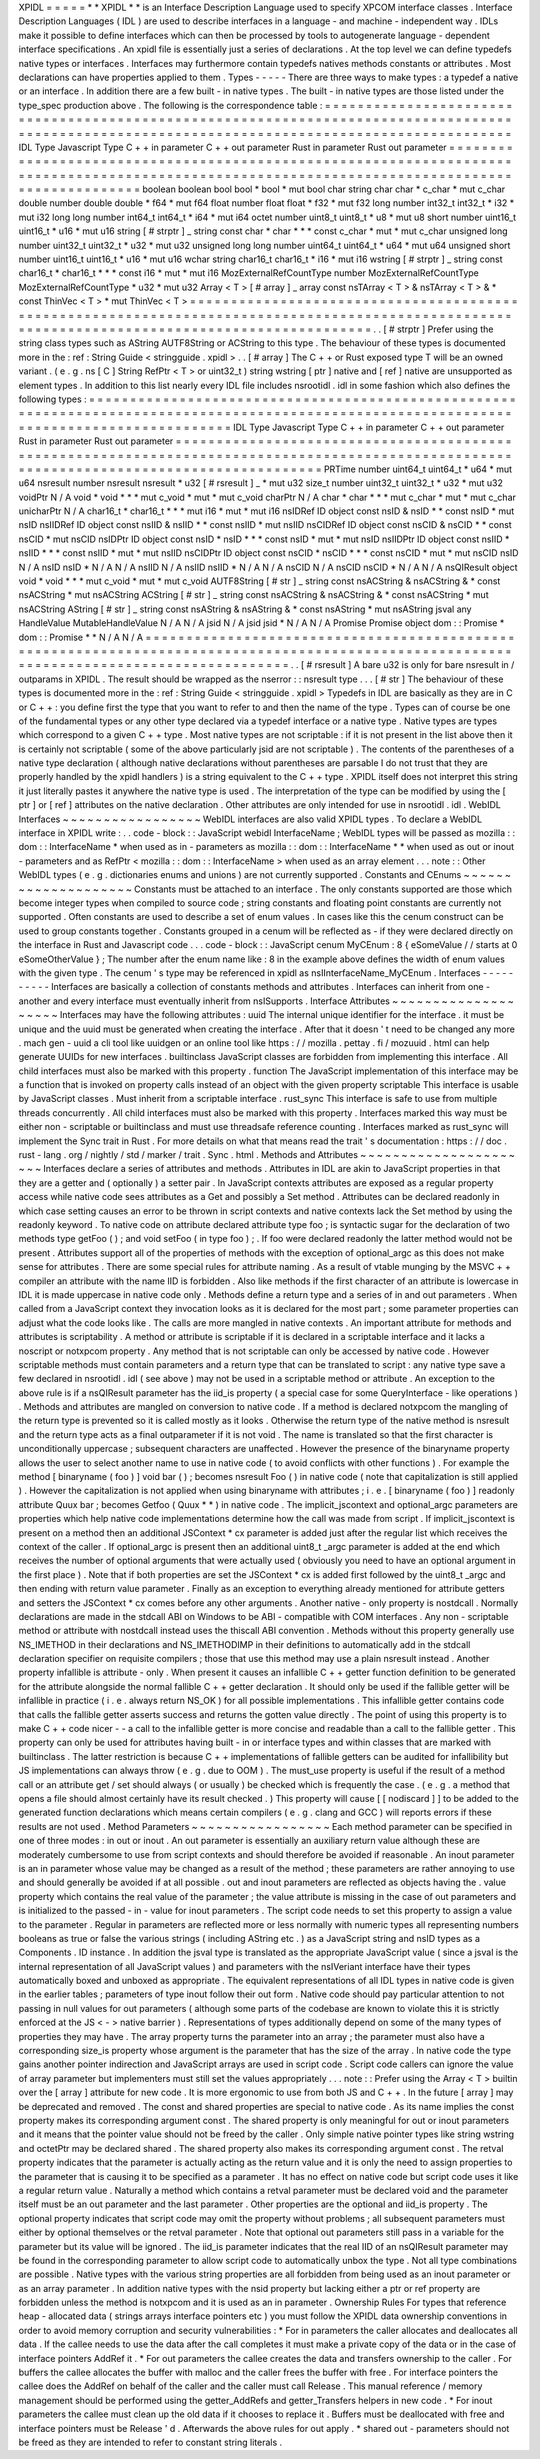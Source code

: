 XPIDL
=
=
=
=
=
*
*
XPIDL
*
*
is
an
Interface
Description
Language
used
to
specify
XPCOM
interface
classes
.
Interface
Description
Languages
(
IDL
)
are
used
to
describe
interfaces
in
a
language
-
and
machine
-
independent
way
.
IDLs
make
it
possible
to
define
interfaces
which
can
then
be
processed
by
tools
to
autogenerate
language
-
dependent
interface
specifications
.
An
xpidl
file
is
essentially
just
a
series
of
declarations
.
At
the
top
level
we
can
define
typedefs
native
types
or
interfaces
.
Interfaces
may
furthermore
contain
typedefs
natives
methods
constants
or
attributes
.
Most
declarations
can
have
properties
applied
to
them
.
Types
-
-
-
-
-
There
are
three
ways
to
make
types
:
a
typedef
a
native
or
an
interface
.
In
addition
there
are
a
few
built
-
in
native
types
.
The
built
-
in
native
types
are
those
listed
under
the
type_spec
production
above
.
The
following
is
the
correspondence
table
:
=
=
=
=
=
=
=
=
=
=
=
=
=
=
=
=
=
=
=
=
=
=
=
=
=
=
=
=
=
=
=
=
=
=
=
=
=
=
=
=
=
=
=
=
=
=
=
=
=
=
=
=
=
=
=
=
=
=
=
=
=
=
=
=
=
=
=
=
=
=
=
=
=
=
=
=
=
=
=
=
=
=
=
=
=
=
=
=
=
=
=
=
=
=
=
=
=
=
=
=
=
=
=
=
=
=
=
=
=
=
=
=
=
=
=
=
=
=
=
=
=
=
=
=
=
=
=
=
=
=
=
=
=
=
=
=
=
=
=
=
=
=
=
IDL
Type
Javascript
Type
C
+
+
in
parameter
C
+
+
out
parameter
Rust
in
parameter
Rust
out
parameter
=
=
=
=
=
=
=
=
=
=
=
=
=
=
=
=
=
=
=
=
=
=
=
=
=
=
=
=
=
=
=
=
=
=
=
=
=
=
=
=
=
=
=
=
=
=
=
=
=
=
=
=
=
=
=
=
=
=
=
=
=
=
=
=
=
=
=
=
=
=
=
=
=
=
=
=
=
=
=
=
=
=
=
=
=
=
=
=
=
=
=
=
=
=
=
=
=
=
=
=
=
=
=
=
=
=
=
=
=
=
=
=
=
=
=
=
=
=
=
=
=
=
=
=
=
=
=
=
=
=
=
=
=
=
=
=
=
=
=
=
=
=
=
boolean
boolean
bool
bool
*
bool
*
mut
bool
char
string
char
char
*
c_char
*
mut
c_char
double
number
double
double
*
f64
*
mut
f64
float
number
float
float
*
f32
*
mut
f32
long
number
int32_t
int32_t
*
i32
*
mut
i32
long
long
number
int64_t
int64_t
*
i64
*
mut
i64
octet
number
uint8_t
uint8_t
*
u8
*
mut
u8
short
number
uint16_t
uint16_t
*
u16
*
mut
u16
string
[
#
strptr
]
_
string
const
char
*
char
*
*
*
const
c_char
*
mut
*
mut
c_char
unsigned
long
number
uint32_t
uint32_t
*
u32
*
mut
u32
unsigned
long
long
number
uint64_t
uint64_t
*
u64
*
mut
u64
unsigned
short
number
uint16_t
uint16_t
*
u16
*
mut
u16
wchar
string
char16_t
char16_t
*
i16
*
mut
i16
wstring
[
#
strptr
]
_
string
const
char16_t
*
char16_t
*
*
*
const
i16
*
mut
*
mut
i16
MozExternalRefCountType
number
MozExternalRefCountType
MozExternalRefCountType
*
u32
*
mut
u32
Array
<
T
>
[
#
array
]
_
array
const
nsTArray
<
T
>
&
nsTArray
<
T
>
&
*
const
ThinVec
<
T
>
*
mut
ThinVec
<
T
>
=
=
=
=
=
=
=
=
=
=
=
=
=
=
=
=
=
=
=
=
=
=
=
=
=
=
=
=
=
=
=
=
=
=
=
=
=
=
=
=
=
=
=
=
=
=
=
=
=
=
=
=
=
=
=
=
=
=
=
=
=
=
=
=
=
=
=
=
=
=
=
=
=
=
=
=
=
=
=
=
=
=
=
=
=
=
=
=
=
=
=
=
=
=
=
=
=
=
=
=
=
=
=
=
=
=
=
=
=
=
=
=
=
=
=
=
=
=
=
=
=
=
=
=
=
=
=
=
=
=
=
=
=
=
=
=
=
=
=
=
=
=
=
.
.
[
#
strptr
]
Prefer
using
the
string
class
types
such
as
AString
AUTF8String
or
ACString
to
this
type
.
The
behaviour
of
these
types
is
documented
more
in
the
:
ref
:
String
Guide
<
stringguide
.
xpidl
>
.
.
[
#
array
]
The
C
+
+
or
Rust
exposed
type
T
will
be
an
owned
variant
.
(
e
.
g
.
ns
[
C
]
String
RefPtr
<
T
>
or
uint32_t
)
string
wstring
[
ptr
]
native
and
[
ref
]
native
are
unsupported
as
element
types
.
In
addition
to
this
list
nearly
every
IDL
file
includes
nsrootidl
.
idl
in
some
fashion
which
also
defines
the
following
types
:
=
=
=
=
=
=
=
=
=
=
=
=
=
=
=
=
=
=
=
=
=
=
=
=
=
=
=
=
=
=
=
=
=
=
=
=
=
=
=
=
=
=
=
=
=
=
=
=
=
=
=
=
=
=
=
=
=
=
=
=
=
=
=
=
=
=
=
=
=
=
=
=
=
=
=
=
=
=
=
=
=
=
=
=
=
=
=
=
=
=
=
=
=
=
=
=
=
=
=
=
=
=
=
=
=
=
=
=
=
=
=
=
=
=
=
=
=
=
=
=
=
=
=
=
=
=
=
=
=
=
=
=
=
=
=
=
=
=
IDL
Type
Javascript
Type
C
+
+
in
parameter
C
+
+
out
parameter
Rust
in
parameter
Rust
out
parameter
=
=
=
=
=
=
=
=
=
=
=
=
=
=
=
=
=
=
=
=
=
=
=
=
=
=
=
=
=
=
=
=
=
=
=
=
=
=
=
=
=
=
=
=
=
=
=
=
=
=
=
=
=
=
=
=
=
=
=
=
=
=
=
=
=
=
=
=
=
=
=
=
=
=
=
=
=
=
=
=
=
=
=
=
=
=
=
=
=
=
=
=
=
=
=
=
=
=
=
=
=
=
=
=
=
=
=
=
=
=
=
=
=
=
=
=
=
=
=
=
=
=
=
=
=
=
=
=
=
=
=
=
=
=
=
=
=
=
PRTime
number
uint64_t
uint64_t
*
u64
*
mut
u64
nsresult
number
nsresult
nsresult
*
u32
[
#
rsresult
]
_
*
mut
u32
size_t
number
uint32_t
uint32_t
*
u32
*
mut
u32
voidPtr
N
/
A
void
*
void
*
*
*
mut
c_void
*
mut
*
mut
c_void
charPtr
N
/
A
char
*
char
*
*
*
mut
c_char
*
mut
*
mut
c_char
unicharPtr
N
/
A
char16_t
*
char16_t
*
*
*
mut
i16
*
mut
*
mut
i16
nsIDRef
ID
object
const
nsID
&
nsID
*
*
const
nsID
*
mut
nsID
nsIIDRef
ID
object
const
nsIID
&
nsIID
*
*
const
nsIID
*
mut
nsIID
nsCIDRef
ID
object
const
nsCID
&
nsCID
*
*
const
nsCID
*
mut
nsCID
nsIDPtr
ID
object
const
nsID
*
nsID
*
*
*
const
nsID
*
mut
*
mut
nsID
nsIIDPtr
ID
object
const
nsIID
*
nsIID
*
*
*
const
nsIID
*
mut
*
mut
nsIID
nsCIDPtr
ID
object
const
nsCID
*
nsCID
*
*
*
const
nsCID
*
mut
*
mut
nsCID
nsID
N
/
A
nsID
nsID
*
N
/
A
N
/
A
nsIID
N
/
A
nsIID
nsIID
*
N
/
A
N
/
A
nsCID
N
/
A
nsCID
nsCID
*
N
/
A
N
/
A
nsQIResult
object
void
*
void
*
*
*
mut
c_void
*
mut
*
mut
c_void
AUTF8String
[
#
str
]
_
string
const
nsACString
&
nsACString
&
*
const
nsACString
*
mut
nsACString
ACString
[
#
str
]
_
string
const
nsACString
&
nsACString
&
*
const
nsACString
*
mut
nsACString
AString
[
#
str
]
_
string
const
nsAString
&
nsAString
&
*
const
nsAString
*
mut
nsAString
jsval
any
HandleValue
MutableHandleValue
N
/
A
N
/
A
jsid
N
/
A
jsid
jsid
*
N
/
A
N
/
A
Promise
Promise
object
dom
:
:
Promise
*
dom
:
:
Promise
*
*
N
/
A
N
/
A
=
=
=
=
=
=
=
=
=
=
=
=
=
=
=
=
=
=
=
=
=
=
=
=
=
=
=
=
=
=
=
=
=
=
=
=
=
=
=
=
=
=
=
=
=
=
=
=
=
=
=
=
=
=
=
=
=
=
=
=
=
=
=
=
=
=
=
=
=
=
=
=
=
=
=
=
=
=
=
=
=
=
=
=
=
=
=
=
=
=
=
=
=
=
=
=
=
=
=
=
=
=
=
=
=
=
=
=
=
=
=
=
=
=
=
=
=
=
=
=
=
=
=
=
=
=
=
=
=
=
=
=
=
=
=
=
=
=
.
.
[
#
rsresult
]
A
bare
u32
is
only
for
bare
nsresult
in
/
outparams
in
XPIDL
.
The
result
should
be
wrapped
as
the
nserror
:
:
nsresult
type
.
.
.
[
#
str
]
The
behaviour
of
these
types
is
documented
more
in
the
:
ref
:
String
Guide
<
stringguide
.
xpidl
>
Typedefs
in
IDL
are
basically
as
they
are
in
C
or
C
+
+
:
you
define
first
the
type
that
you
want
to
refer
to
and
then
the
name
of
the
type
.
Types
can
of
course
be
one
of
the
fundamental
types
or
any
other
type
declared
via
a
typedef
interface
or
a
native
type
.
Native
types
are
types
which
correspond
to
a
given
C
+
+
type
.
Most
native
types
are
not
scriptable
:
if
it
is
not
present
in
the
list
above
then
it
is
certainly
not
scriptable
(
some
of
the
above
particularly
jsid
are
not
scriptable
)
.
The
contents
of
the
parentheses
of
a
native
type
declaration
(
although
native
declarations
without
parentheses
are
parsable
I
do
not
trust
that
they
are
properly
handled
by
the
xpidl
handlers
)
is
a
string
equivalent
to
the
C
+
+
type
.
XPIDL
itself
does
not
interpret
this
string
it
just
literally
pastes
it
anywhere
the
native
type
is
used
.
The
interpretation
of
the
type
can
be
modified
by
using
the
[
ptr
]
or
[
ref
]
attributes
on
the
native
declaration
.
Other
attributes
are
only
intended
for
use
in
nsrootidl
.
idl
.
WebIDL
Interfaces
~
~
~
~
~
~
~
~
~
~
~
~
~
~
~
~
~
WebIDL
interfaces
are
also
valid
XPIDL
types
.
To
declare
a
WebIDL
interface
in
XPIDL
write
:
.
.
code
-
block
:
:
JavaScript
webidl
InterfaceName
;
WebIDL
types
will
be
passed
as
mozilla
:
:
dom
:
:
InterfaceName
*
when
used
as
in
-
parameters
as
mozilla
:
:
dom
:
:
InterfaceName
*
*
when
used
as
out
or
inout
-
parameters
and
as
RefPtr
<
mozilla
:
:
dom
:
:
InterfaceName
>
when
used
as
an
array
element
.
.
.
note
:
:
Other
WebIDL
types
(
e
.
g
.
dictionaries
enums
and
unions
)
are
not
currently
supported
.
Constants
and
CEnums
~
~
~
~
~
~
~
~
~
~
~
~
~
~
~
~
~
~
~
~
Constants
must
be
attached
to
an
interface
.
The
only
constants
supported
are
those
which
become
integer
types
when
compiled
to
source
code
;
string
constants
and
floating
point
constants
are
currently
not
supported
.
Often
constants
are
used
to
describe
a
set
of
enum
values
.
In
cases
like
this
the
cenum
construct
can
be
used
to
group
constants
together
.
Constants
grouped
in
a
cenum
will
be
reflected
as
-
if
they
were
declared
directly
on
the
interface
in
Rust
and
Javascript
code
.
.
.
code
-
block
:
:
JavaScript
cenum
MyCEnum
:
8
{
eSomeValue
/
/
starts
at
0
eSomeOtherValue
}
;
The
number
after
the
enum
name
like
:
8
in
the
example
above
defines
the
width
of
enum
values
with
the
given
type
.
The
cenum
'
s
type
may
be
referenced
in
xpidl
as
nsIInterfaceName_MyCEnum
.
Interfaces
-
-
-
-
-
-
-
-
-
-
Interfaces
are
basically
a
collection
of
constants
methods
and
attributes
.
Interfaces
can
inherit
from
one
-
another
and
every
interface
must
eventually
inherit
from
nsISupports
.
Interface
Attributes
~
~
~
~
~
~
~
~
~
~
~
~
~
~
~
~
~
~
~
~
Interfaces
may
have
the
following
attributes
:
uuid
The
internal
unique
identifier
for
the
interface
.
it
must
be
unique
and
the
uuid
must
be
generated
when
creating
the
interface
.
After
that
it
doesn
'
t
need
to
be
changed
any
more
.
mach
gen
-
uuid
a
cli
tool
like
uuidgen
or
an
online
tool
like
https
:
/
/
mozilla
.
pettay
.
fi
/
mozuuid
.
html
can
help
generate
UUIDs
for
new
interfaces
.
builtinclass
JavaScript
classes
are
forbidden
from
implementing
this
interface
.
All
child
interfaces
must
also
be
marked
with
this
property
.
function
The
JavaScript
implementation
of
this
interface
may
be
a
function
that
is
invoked
on
property
calls
instead
of
an
object
with
the
given
property
scriptable
This
interface
is
usable
by
JavaScript
classes
.
Must
inherit
from
a
scriptable
interface
.
rust_sync
This
interface
is
safe
to
use
from
multiple
threads
concurrently
.
All
child
interfaces
must
also
be
marked
with
this
property
.
Interfaces
marked
this
way
must
be
either
non
-
scriptable
or
builtinclass
and
must
use
threadsafe
reference
counting
.
Interfaces
marked
as
rust_sync
will
implement
the
Sync
trait
in
Rust
.
For
more
details
on
what
that
means
read
the
trait
'
s
documentation
:
https
:
/
/
doc
.
rust
-
lang
.
org
/
nightly
/
std
/
marker
/
trait
.
Sync
.
html
.
Methods
and
Attributes
~
~
~
~
~
~
~
~
~
~
~
~
~
~
~
~
~
~
~
~
~
~
Interfaces
declare
a
series
of
attributes
and
methods
.
Attributes
in
IDL
are
akin
to
JavaScript
properties
in
that
they
are
a
getter
and
(
optionally
)
a
setter
pair
.
In
JavaScript
contexts
attributes
are
exposed
as
a
regular
property
access
while
native
code
sees
attributes
as
a
Get
and
possibly
a
Set
method
.
Attributes
can
be
declared
readonly
in
which
case
setting
causes
an
error
to
be
thrown
in
script
contexts
and
native
contexts
lack
the
Set
method
by
using
the
readonly
keyword
.
To
native
code
on
attribute
declared
attribute
type
foo
;
is
syntactic
sugar
for
the
declaration
of
two
methods
type
getFoo
(
)
;
and
void
setFoo
(
in
type
foo
)
;
.
If
foo
were
declared
readonly
the
latter
method
would
not
be
present
.
Attributes
support
all
of
the
properties
of
methods
with
the
exception
of
optional_argc
as
this
does
not
make
sense
for
attributes
.
There
are
some
special
rules
for
attribute
naming
.
As
a
result
of
vtable
munging
by
the
MSVC
+
+
compiler
an
attribute
with
the
name
IID
is
forbidden
.
Also
like
methods
if
the
first
character
of
an
attribute
is
lowercase
in
IDL
it
is
made
uppercase
in
native
code
only
.
Methods
define
a
return
type
and
a
series
of
in
and
out
parameters
.
When
called
from
a
JavaScript
context
they
invocation
looks
as
it
is
declared
for
the
most
part
;
some
parameter
properties
can
adjust
what
the
code
looks
like
.
The
calls
are
more
mangled
in
native
contexts
.
An
important
attribute
for
methods
and
attributes
is
scriptability
.
A
method
or
attribute
is
scriptable
if
it
is
declared
in
a
scriptable
interface
and
it
lacks
a
noscript
or
notxpcom
property
.
Any
method
that
is
not
scriptable
can
only
be
accessed
by
native
code
.
However
scriptable
methods
must
contain
parameters
and
a
return
type
that
can
be
translated
to
script
:
any
native
type
save
a
few
declared
in
nsrootidl
.
idl
(
see
above
)
may
not
be
used
in
a
scriptable
method
or
attribute
.
An
exception
to
the
above
rule
is
if
a
nsQIResult
parameter
has
the
iid_is
property
(
a
special
case
for
some
QueryInterface
-
like
operations
)
.
Methods
and
attributes
are
mangled
on
conversion
to
native
code
.
If
a
method
is
declared
notxpcom
the
mangling
of
the
return
type
is
prevented
so
it
is
called
mostly
as
it
looks
.
Otherwise
the
return
type
of
the
native
method
is
nsresult
and
the
return
type
acts
as
a
final
outparameter
if
it
is
not
void
.
The
name
is
translated
so
that
the
first
character
is
unconditionally
uppercase
;
subsequent
characters
are
unaffected
.
However
the
presence
of
the
binaryname
property
allows
the
user
to
select
another
name
to
use
in
native
code
(
to
avoid
conflicts
with
other
functions
)
.
For
example
the
method
[
binaryname
(
foo
)
]
void
bar
(
)
;
becomes
nsresult
Foo
(
)
in
native
code
(
note
that
capitalization
is
still
applied
)
.
However
the
capitalization
is
not
applied
when
using
binaryname
with
attributes
;
i
.
e
.
[
binaryname
(
foo
)
]
readonly
attribute
Quux
bar
;
becomes
Getfoo
(
Quux
*
*
)
in
native
code
.
The
implicit_jscontext
and
optional_argc
parameters
are
properties
which
help
native
code
implementations
determine
how
the
call
was
made
from
script
.
If
implicit_jscontext
is
present
on
a
method
then
an
additional
JSContext
*
cx
parameter
is
added
just
after
the
regular
list
which
receives
the
context
of
the
caller
.
If
optional_argc
is
present
then
an
additional
uint8_t
_argc
parameter
is
added
at
the
end
which
receives
the
number
of
optional
arguments
that
were
actually
used
(
obviously
you
need
to
have
an
optional
argument
in
the
first
place
)
.
Note
that
if
both
properties
are
set
the
JSContext
*
cx
is
added
first
followed
by
the
uint8_t
_argc
and
then
ending
with
return
value
parameter
.
Finally
as
an
exception
to
everything
already
mentioned
for
attribute
getters
and
setters
the
JSContext
*
cx
comes
before
any
other
arguments
.
Another
native
-
only
property
is
nostdcall
.
Normally
declarations
are
made
in
the
stdcall
ABI
on
Windows
to
be
ABI
-
compatible
with
COM
interfaces
.
Any
non
-
scriptable
method
or
attribute
with
nostdcall
instead
uses
the
thiscall
ABI
convention
.
Methods
without
this
property
generally
use
NS_IMETHOD
in
their
declarations
and
NS_IMETHODIMP
in
their
definitions
to
automatically
add
in
the
stdcall
declaration
specifier
on
requisite
compilers
;
those
that
use
this
method
may
use
a
plain
nsresult
instead
.
Another
property
infallible
is
attribute
-
only
.
When
present
it
causes
an
infallible
C
+
+
getter
function
definition
to
be
generated
for
the
attribute
alongside
the
normal
fallible
C
+
+
getter
declaration
.
It
should
only
be
used
if
the
fallible
getter
will
be
infallible
in
practice
(
i
.
e
.
always
return
NS_OK
)
for
all
possible
implementations
.
This
infallible
getter
contains
code
that
calls
the
fallible
getter
asserts
success
and
returns
the
gotten
value
directly
.
The
point
of
using
this
property
is
to
make
C
+
+
code
nicer
-
-
a
call
to
the
infallible
getter
is
more
concise
and
readable
than
a
call
to
the
fallible
getter
.
This
property
can
only
be
used
for
attributes
having
built
-
in
or
interface
types
and
within
classes
that
are
marked
with
builtinclass
.
The
latter
restriction
is
because
C
+
+
implementations
of
fallible
getters
can
be
audited
for
infallibility
but
JS
implementations
can
always
throw
(
e
.
g
.
due
to
OOM
)
.
The
must_use
property
is
useful
if
the
result
of
a
method
call
or
an
attribute
get
/
set
should
always
(
or
usually
)
be
checked
which
is
frequently
the
case
.
(
e
.
g
.
a
method
that
opens
a
file
should
almost
certainly
have
its
result
checked
.
)
This
property
will
cause
[
[
nodiscard
]
]
to
be
added
to
the
generated
function
declarations
which
means
certain
compilers
(
e
.
g
.
clang
and
GCC
)
will
reports
errors
if
these
results
are
not
used
.
Method
Parameters
~
~
~
~
~
~
~
~
~
~
~
~
~
~
~
~
~
Each
method
parameter
can
be
specified
in
one
of
three
modes
:
in
out
or
inout
.
An
out
parameter
is
essentially
an
auxiliary
return
value
although
these
are
moderately
cumbersome
to
use
from
script
contexts
and
should
therefore
be
avoided
if
reasonable
.
An
inout
parameter
is
an
in
parameter
whose
value
may
be
changed
as
a
result
of
the
method
;
these
parameters
are
rather
annoying
to
use
and
should
generally
be
avoided
if
at
all
possible
.
out
and
inout
parameters
are
reflected
as
objects
having
the
.
value
property
which
contains
the
real
value
of
the
parameter
;
the
value
attribute
is
missing
in
the
case
of
out
parameters
and
is
initialized
to
the
passed
-
in
-
value
for
inout
parameters
.
The
script
code
needs
to
set
this
property
to
assign
a
value
to
the
parameter
.
Regular
in
parameters
are
reflected
more
or
less
normally
with
numeric
types
all
representing
numbers
booleans
as
true
or
false
the
various
strings
(
including
AString
etc
.
)
as
a
JavaScript
string
and
nsID
types
as
a
Components
.
ID
instance
.
In
addition
the
jsval
type
is
translated
as
the
appropriate
JavaScript
value
(
since
a
jsval
is
the
internal
representation
of
all
JavaScript
values
)
and
parameters
with
the
nsIVeriant
interface
have
their
types
automatically
boxed
and
unboxed
as
appropriate
.
The
equivalent
representations
of
all
IDL
types
in
native
code
is
given
in
the
earlier
tables
;
parameters
of
type
inout
follow
their
out
form
.
Native
code
should
pay
particular
attention
to
not
passing
in
null
values
for
out
parameters
(
although
some
parts
of
the
codebase
are
known
to
violate
this
it
is
strictly
enforced
at
the
JS
<
-
>
native
barrier
)
.
Representations
of
types
additionally
depend
on
some
of
the
many
types
of
properties
they
may
have
.
The
array
property
turns
the
parameter
into
an
array
;
the
parameter
must
also
have
a
corresponding
size_is
property
whose
argument
is
the
parameter
that
has
the
size
of
the
array
.
In
native
code
the
type
gains
another
pointer
indirection
and
JavaScript
arrays
are
used
in
script
code
.
Script
code
callers
can
ignore
the
value
of
array
parameter
but
implementers
must
still
set
the
values
appropriately
.
.
.
note
:
:
Prefer
using
the
Array
<
T
>
builtin
over
the
[
array
]
attribute
for
new
code
.
It
is
more
ergonomic
to
use
from
both
JS
and
C
+
+
.
In
the
future
[
array
]
may
be
deprecated
and
removed
.
The
const
and
shared
properties
are
special
to
native
code
.
As
its
name
implies
the
const
property
makes
its
corresponding
argument
const
.
The
shared
property
is
only
meaningful
for
out
or
inout
parameters
and
it
means
that
the
pointer
value
should
not
be
freed
by
the
caller
.
Only
simple
native
pointer
types
like
string
wstring
and
octetPtr
may
be
declared
shared
.
The
shared
property
also
makes
its
corresponding
argument
const
.
The
retval
property
indicates
that
the
parameter
is
actually
acting
as
the
return
value
and
it
is
only
the
need
to
assign
properties
to
the
parameter
that
is
causing
it
to
be
specified
as
a
parameter
.
It
has
no
effect
on
native
code
but
script
code
uses
it
like
a
regular
return
value
.
Naturally
a
method
which
contains
a
retval
parameter
must
be
declared
void
and
the
parameter
itself
must
be
an
out
parameter
and
the
last
parameter
.
Other
properties
are
the
optional
and
iid_is
property
.
The
optional
property
indicates
that
script
code
may
omit
the
property
without
problems
;
all
subsequent
parameters
must
either
by
optional
themselves
or
the
retval
parameter
.
Note
that
optional
out
parameters
still
pass
in
a
variable
for
the
parameter
but
its
value
will
be
ignored
.
The
iid_is
parameter
indicates
that
the
real
IID
of
an
nsQIResult
parameter
may
be
found
in
the
corresponding
parameter
to
allow
script
code
to
automatically
unbox
the
type
.
Not
all
type
combinations
are
possible
.
Native
types
with
the
various
string
properties
are
all
forbidden
from
being
used
as
an
inout
parameter
or
as
an
array
parameter
.
In
addition
native
types
with
the
nsid
property
but
lacking
either
a
ptr
or
ref
property
are
forbidden
unless
the
method
is
notxpcom
and
it
is
used
as
an
in
parameter
.
Ownership
Rules
For
types
that
reference
heap
-
allocated
data
(
strings
arrays
interface
pointers
etc
)
you
must
follow
the
XPIDL
data
ownership
conventions
in
order
to
avoid
memory
corruption
and
security
vulnerabilities
:
*
For
in
parameters
the
caller
allocates
and
deallocates
all
data
.
If
the
callee
needs
to
use
the
data
after
the
call
completes
it
must
make
a
private
copy
of
the
data
or
in
the
case
of
interface
pointers
AddRef
it
.
*
For
out
parameters
the
callee
creates
the
data
and
transfers
ownership
to
the
caller
.
For
buffers
the
callee
allocates
the
buffer
with
malloc
and
the
caller
frees
the
buffer
with
free
.
For
interface
pointers
the
callee
does
the
AddRef
on
behalf
of
the
caller
and
the
caller
must
call
Release
.
This
manual
reference
/
memory
management
should
be
performed
using
the
getter_AddRefs
and
getter_Transfers
helpers
in
new
code
.
*
For
inout
parameters
the
callee
must
clean
up
the
old
data
if
it
chooses
to
replace
it
.
Buffers
must
be
deallocated
with
free
and
interface
pointers
must
be
Release
'
d
.
Afterwards
the
above
rules
for
out
apply
.
*
shared
out
-
parameters
should
not
be
freed
as
they
are
intended
to
refer
to
constant
string
literals
.
